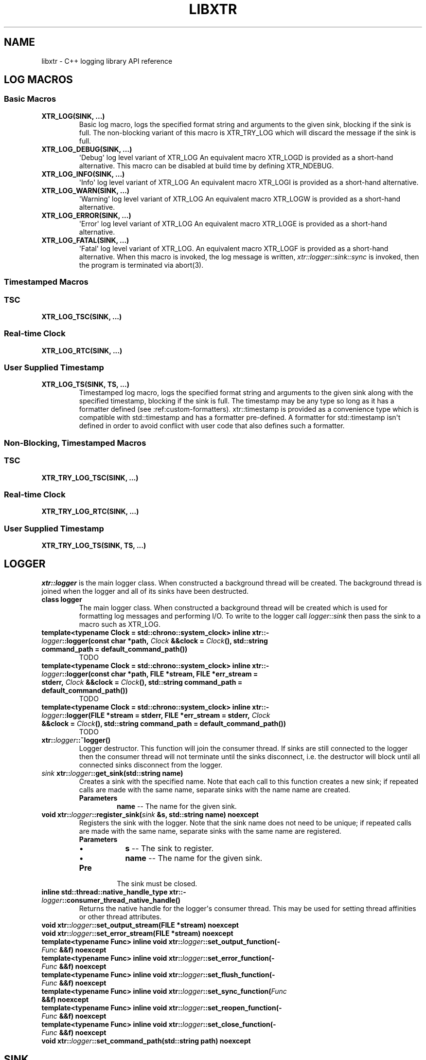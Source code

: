 .\" Man page generated from reStructuredText.
.
.TH "LIBXTR" "3" "August 2021" "" "xtr"
.SH NAME
libxtr \- C++ logging library API reference
.
.nr rst2man-indent-level 0
.
.de1 rstReportMargin
\\$1 \\n[an-margin]
level \\n[rst2man-indent-level]
level margin: \\n[rst2man-indent\\n[rst2man-indent-level]]
-
\\n[rst2man-indent0]
\\n[rst2man-indent1]
\\n[rst2man-indent2]
..
.de1 INDENT
.\" .rstReportMargin pre:
. RS \\$1
. nr rst2man-indent\\n[rst2man-indent-level] \\n[an-margin]
. nr rst2man-indent-level +1
.\" .rstReportMargin post:
..
.de UNINDENT
. RE
.\" indent \\n[an-margin]
.\" old: \\n[rst2man-indent\\n[rst2man-indent-level]]
.nr rst2man-indent-level -1
.\" new: \\n[rst2man-indent\\n[rst2man-indent-level]]
.in \\n[rst2man-indent\\n[rst2man-indent-level]]u
..
.SH LOG MACROS
.SS Basic Macros
.INDENT 0.0
.TP
.B XTR_LOG(SINK, \&...) 
Basic log macro, logs the specified format string and arguments to the given sink, blocking if the sink is full. The non\-blocking variant of this macro is XTR_TRY_LOG which will discard the message if the sink is full. 
.UNINDENT
.INDENT 0.0
.TP
.B XTR_LOG_DEBUG(SINK, \&...) 
\(aqDebug\(aq log level variant of XTR_LOG An equivalent macro XTR_LOGD is provided as a short\-hand alternative. This macro can be disabled at build time by defining XTR_NDEBUG. 
.UNINDENT
.INDENT 0.0
.TP
.B XTR_LOG_INFO(SINK, \&...) 
\(aqInfo\(aq log level variant of XTR_LOG An equivalent macro XTR_LOGI is provided as a short\-hand alternative. 
.UNINDENT
.INDENT 0.0
.TP
.B XTR_LOG_WARN(SINK, \&...) 
\(aqWarning\(aq log level variant of XTR_LOG An equivalent macro XTR_LOGW is provided as a short\-hand alternative. 
.UNINDENT
.INDENT 0.0
.TP
.B XTR_LOG_ERROR(SINK, \&...) 
\(aqError\(aq log level variant of XTR_LOG An equivalent macro XTR_LOGE is provided as a short\-hand alternative. 
.UNINDENT
.INDENT 0.0
.TP
.B XTR_LOG_FATAL(SINK, \&...) 
\(aqFatal\(aq log level variant of XTR_LOG. An equivalent macro XTR_LOGF is provided as a short\-hand alternative. When this macro is invoked, the log message is written, \fI\%xtr::logger::sink::sync\fP is invoked, then the program is terminated via abort(3). 
.UNINDENT
.SS Timestamped Macros
.SS TSC
.INDENT 0.0
.TP
.B XTR_LOG_TSC(SINK, \&...) 
.UNINDENT
.SS Real\-time Clock
.INDENT 0.0
.TP
.B XTR_LOG_RTC(SINK, \&...) 
.UNINDENT
.SS User Supplied Timestamp
.INDENT 0.0
.TP
.B XTR_LOG_TS(SINK, TS, \&...) 
Timestamped log macro, logs the specified format string and arguments to the given sink along with the specified timestamp, blocking if the sink is full. The timestamp may be any type so long as it has a formatter defined (see :ref:custom\-formatters). xtr::timestamp is provided as a convenience type which is compatible with std::timestamp and has a formatter pre\-defined. A formatter for std::timestamp isn\(aqt defined in order to avoid conflict with user code that also defines such a formatter. 
.UNINDENT
.SS Non\-Blocking, Timestamped Macros
.SS TSC
.INDENT 0.0
.TP
.B XTR_TRY_LOG_TSC(SINK, \&...) 
.UNINDENT
.SS Real\-time Clock
.INDENT 0.0
.TP
.B XTR_TRY_LOG_RTC(SINK, \&...) 
.UNINDENT
.SS User Supplied Timestamp
.INDENT 0.0
.TP
.B XTR_TRY_LOG_TS(SINK, TS, \&...) 
.UNINDENT
.SH LOGGER
.sp
\fI\%xtr::logger\fP is the main logger class. When constructed a
background thread will be created. The background thread is joined when the
logger and all of its sinks have been destructed.
.INDENT 0.0
.TP
.B class  logger 
The main logger class. When constructed a background thread will be created which is used for formatting log messages and performing I/O. To write to the logger call \fI\%logger::sink\fP then pass the sink to a macro such as XTR_LOG. 
.UNINDENT
.INDENT 0.0
.TP
.B template<typename  Clock  =  std::chrono::system_clock> inline  xtr::\fI\%logger\fP::logger(const  char  *path, \fI\%Clock\fP  &&clock  =  \fI\%Clock\fP(), std::string  command_path  =  default_command_path()) 
TODO 
.UNINDENT
.INDENT 0.0
.TP
.B template<typename  Clock  =  std::chrono::system_clock> inline  xtr::\fI\%logger\fP::logger(const  char  *path, FILE  *stream, FILE  *err_stream  =  stderr, \fI\%Clock\fP  &&clock  =  \fI\%Clock\fP(), std::string  command_path  =  default_command_path()) 
TODO 
.UNINDENT
.INDENT 0.0
.TP
.B template<typename  Clock  =  std::chrono::system_clock> inline  xtr::\fI\%logger\fP::logger(FILE  *stream  =  stderr, FILE  *err_stream  =  stderr, \fI\%Clock\fP  &&clock  =  \fI\%Clock\fP(), std::string  command_path  =  default_command_path()) 
TODO 
.UNINDENT
.INDENT 0.0
.TP
.B xtr::\fI\%logger\fP::~logger() 
Logger destructor. This function will join the consumer thread. If sinks are still connected to the logger then the consumer thread will not terminate until the sinks disconnect, i.e. the destructor will block until all connected sinks disconnect from the logger. 
.UNINDENT
.INDENT 0.0
.TP
.B \fI\%sink\fP  xtr::\fI\%logger\fP::get_sink(std::string  name) 
Creates a sink with the specified name. Note that each call to this function creates a new sink; if repeated calls are made with the same name, separate sinks with the name name are created.
.INDENT 7.0
.TP
.B Parameters
\fBname\fP \-\- The name for the given sink. 
.UNINDENT
.UNINDENT
.INDENT 0.0
.TP
.B void  xtr::\fI\%logger\fP::register_sink(\fI\%sink\fP  &s, std::string  name)  noexcept 
Registers the sink with the logger. Note that the sink name does not need to be unique; if repeated calls are made with the same name, separate sinks with the same name are registered.
.INDENT 7.0
.TP
.B Parameters
.INDENT 7.0
.IP \(bu 2
\fBs\fP \-\- The sink to register. 
.IP \(bu 2
\fBname\fP \-\- The name for the given sink.
.UNINDENT
.TP
.B Pre
The sink must be closed. 
.UNINDENT
.UNINDENT
.INDENT 0.0
.TP
.B inline  std::thread::native_handle_type  xtr::\fI\%logger\fP::consumer_thread_native_handle() 
Returns the native handle for the logger\(aqs consumer thread. This may be used for setting thread affinities or other thread attributes. 
.UNINDENT
.INDENT 0.0
.TP
.B void  xtr::\fI\%logger\fP::set_output_stream(FILE  *stream)  noexcept 
.UNINDENT
.INDENT 0.0
.TP
.B void  xtr::\fI\%logger\fP::set_error_stream(FILE  *stream)  noexcept 
.UNINDENT
.INDENT 0.0
.TP
.B template<typename  Func> inline  void  xtr::\fI\%logger\fP::set_output_function(\fI\%Func\fP  &&f)  noexcept 
.UNINDENT
.INDENT 0.0
.TP
.B template<typename  Func> inline  void  xtr::\fI\%logger\fP::set_error_function(\fI\%Func\fP  &&f)  noexcept 
.UNINDENT
.INDENT 0.0
.TP
.B template<typename  Func> inline  void  xtr::\fI\%logger\fP::set_flush_function(\fI\%Func\fP  &&f)  noexcept 
.UNINDENT
.INDENT 0.0
.TP
.B template<typename  Func> inline  void  xtr::\fI\%logger\fP::set_sync_function(\fI\%Func\fP  &&f)  noexcept 
.UNINDENT
.INDENT 0.0
.TP
.B template<typename  Func> inline  void  xtr::\fI\%logger\fP::set_reopen_function(\fI\%Func\fP  &&f)  noexcept 
.UNINDENT
.INDENT 0.0
.TP
.B template<typename  Func> inline  void  xtr::\fI\%logger\fP::set_close_function(\fI\%Func\fP  &&f)  noexcept 
.UNINDENT
.INDENT 0.0
.TP
.B void  xtr::\fI\%logger\fP::set_command_path(std::string  path)  noexcept 
.UNINDENT
.SH SINK
.sp
In order to write to the logger, an instance of \fI\%xtr::logger::sink\fP
must must be created via a call to . Each
sink has its own queue which is used to send log messages to the logger. Sink
operations are not thread safe\-\-\-threads are instead expected to each use
one or more sinks which are local to the thread.
.INDENT 0.0
.TP
.B class  sink 
Log sink class. A sink is how log messages are written to a log. Each sink has its own queue which is used to send log messages to the logger. Sink operations are not thread safe, with the exception of \fI\%set_level\fP and \fI\%level\fP\&.
.sp
It is expected that an application will have many sinks, such as a sink per thread or sink per component. A sink that is connected to a logger may be created by calling \fI\%get_sink\fP\&. A sink that is not connected to a logger may be created simply by default construction, then the sink may be connected to a logger by calling \fI\%register_sink\fP\&. 
.UNINDENT
.INDENT 0.0
.TP
.B void  xtr::\fI\%logger\fP::\fI\%sink\fP::set_name(std::string  name) 
Sets the sink\(aqs name to the specified value. 
.UNINDENT
.INDENT 0.0
.TP
.B inline  void  xtr::\fI\%logger\fP::\fI\%sink\fP::set_level(\fI\%log_level_t\fP  l) 
Sets the log level of the sink to the specified level. 
.UNINDENT
.INDENT 0.0
.TP
.B inline  \fI\%log_level_t\fP  xtr::\fI\%logger\fP::\fI\%sink\fP::level()  const 
Returns the current log level. 
.UNINDENT
.INDENT 0.0
.TP
.B void  xtr::\fI\%logger\fP::\fI\%sink\fP::close() 
Closes the sink. After this function returns the sink is closed and \fI\%log()\fP functions may not be called on the sink. The sink may be re\-opened by calling \fI\%logger::register_sink\fP\&. 
.UNINDENT
.INDENT 0.0
.TP
.B inline  void  xtr::\fI\%logger\fP::\fI\%sink\fP::sync() 
Synchronizes all log calls previously made by this sink to back\-end storage.
.INDENT 7.0
.TP
.B Post
All entries in the sink\(aqs queue have been delivered to the back\-end, and the flush() and \fI\%sync()\fP functions associated with the back\-end have been called. For the default (disk) back\-end this means fflush(3) and fsync(2) (if available) have been called. 
.UNINDENT
.UNINDENT
.INDENT 0.0
.TP
.B template<auto  Format,  typename  Tags  =  void(),  typename  \&...Args> void  xtr::\fI\%logger\fP::\fI\%sink\fP::log(\fI\%Args\fP&&\&...  args)  noexcept((XTR_NOTHROW_INGESTIBLE(\fI\%Args\fP,  \fI\%args\fP)  &&  \&...)) 
Logs the given format string and arguments. This function is not intended to be used directly, instead one of the XTR_LOG macros should be used. It is provided for use in situations where use of a macro may be undesirable. 
.UNINDENT
.SH MISC
.INDENT 0.0
.TP
.B template<typename  T> inline  auto  xtr::nocopy(const  \fI\%T\fP  &arg) 
.UNINDENT
.INDENT 0.0
.TP
.B enum  xtr::log_level_t 
\fIValues:\fP
.INDENT 7.0
.TP
.B enumerator  none 
.UNINDENT
.INDENT 7.0
.TP
.B enumerator  fatal 
.UNINDENT
.INDENT 7.0
.TP
.B enumerator  error 
.UNINDENT
.INDENT 7.0
.TP
.B enumerator  warning 
.UNINDENT
.INDENT 7.0
.TP
.B enumerator  info 
.UNINDENT
.INDENT 7.0
.TP
.B enumerator  debug 
.UNINDENT
.UNINDENT
.SH AUTHOR
Chris E. Holloway
.SH COPYRIGHT
2021, Chris E. Holloway
.\" Generated by docutils manpage writer.
.
